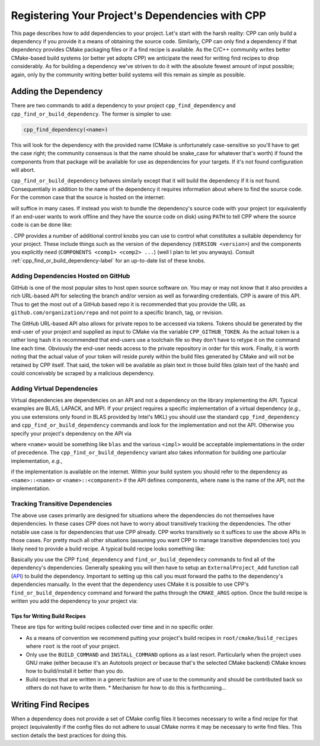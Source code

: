 .. _dependencies-label:

Registering Your Project's Dependencies with CPP
================================================

This page describes how to add dependencies to your project.  Let's start with
the harsh reality: CPP can only build a dependency if you provide it a means
of obtaining the source code.  Similarly, CPP can only find a dependency if
that dependency provides CMake packaging files or if a find recipe is
available.  As the C/C++ community writes better CMake-based build systems
(or better yet adopts CPP) we anticipate the need for writing find recipes to
drop considerably.  As for building a dependency we've striven to do it with
the absolute fewest amount of input possible; again, only by the community
writing better build systems will this remain as simple as possible.

Adding the Dependency
---------------------

There are two commands to add a dependency to your project
``cpp_find_dependency`` and ``cpp_find_or_build_dependency``.  The former is
simpler to use:

.. code-block:: cmake

   cpp_find_dependency(<name>)

This will look for the dependency with the provided name (CMake is unfortunately
case-sensitive so you'll have to get the case right; the community consensus is
that the name should be snake_case for whatever that's worth) if found the
components from that package will be available for use as dependencies for your
targets.  If it's not found configuration will abort.

``cpp_find_or_build_dependency`` behaves similarly except that it will
build the dependency if it is not found.  Consequentially in addition to the
name of the dependency it requires information about where to find the source
code.  For the common case that the source is hosted on the internet:

.. code-block::cmake

   cpp_find_or_build_dependency(<name> URL <url>)

will suffice in many cases.  If instead you wish to bundle the dependency's
source code with your project (or equivalently if an end-user wants to work
offline and they have the source code on disk) using ``PATH`` to tell CPP where
the source code is can be done like:

.. code-block::cmake

   cpp_find_or_build_dependency(<name> PATH <path>)

.  CPP provides a number of additional control knobs you can use to control
what constitutes a suitable dependency for your project.  These include
things such as the version of the dependency (``VERSION <version>``) and the
components you explicitly need (``COMPONENTS <comp1> <comp2> ...``) (well I
plan to let you anyways).  Consult :ref:`cpp_find_or_build_dependency-label`
for an up-to-date list of these knobs.

Adding Dependencies Hosted on GitHub
^^^^^^^^^^^^^^^^^^^^^^^^^^^^^^^^^^^^

GitHub is one of the most popular sites to host open source software on.  You
may or may not know that it also provides a rich URL-based API for selecting the
branch and/or version as well as forwarding credentials.  CPP is aware of this
API.  Thus to get the most out of a GitHub based repo it is recommended that you
provide the URL as ``github.com/organization/repo`` and not point to a specific
branch, tag, or revision.

The GitHub URL-based API also allows for private repos to be accessed via
tokens.  Tokens should be generated by the end-user of your project and supplied
as input to CMake via the variable ``CPP_GITHUB_TOKEN``.  As the actual token is
a rather long hash it is recommended that end-users use a toolchain file so they
don't have to retype it on the command line each time.  Obviously the end-user
needs access to the private repository in order for this work.  Finally, it is
worth noting that the actual value of your token will reside purely within the
build files generated by CMake and will not be retained by CPP itself.  That
said, the token will be available as plain text in those build files (plain text
of the hash) and could conceivably be scraped by a malicious dependency.

Adding Virtual Dependencies
^^^^^^^^^^^^^^^^^^^^^^^^^^^

Virtual dependencies are dependencies on an API and not a dependency on the
library implementing the API.  Typical examples are BLAS, LAPACK, and MPI.
If your project requires a specific implementation of a virtual dependency
(*e.g.*, you use extensions only found in BLAS provided by Intel's MKL) you
should use the standard ``cpp_find_dependency`` and
``cpp_find_or_build_dependency`` commands and look for the implementation and
not the API.  Otherwise you specify your project's dependency on the API via

.. code-block::cmake

   cpp_find_dependency(<name> VIRTUAL <impl1> <impl2> ...)

where ``<name>`` would be something like ``blas`` and the various ``<impl>``
would be acceptable implementations in the order of precedence.  The
``cpp_find_or_build_dependency`` variant also takes information for building one
particular implementation, *e.g.*,

.. code-block::cmake

   cpp_find_or_build_dependency(<name> VIRTUAL <impl1> <impl2>... URL <url>)

if the implementation is available on the internet.  Within your build system
you should refer to the dependency as ``<name>::<name>`` or
``<name>::<component>`` if the API defines components, where ``name`` is the
name of the API, not the implementation.


Tracking Transitive Dependencies
^^^^^^^^^^^^^^^^^^^^^^^^^^^^^^^^

The above use cases primarily are designed for situations where the dependencies
do not themselves have dependencies.  In these cases CPP does not have to worry
about transitively tracking the dependencies.  The other notable use case is
for dependencies that use CPP already.  CPP works transitively so it suffices to
use the above APIs in those cases.  For pretty much all other situations
(assuming you want CPP to manage transitive dependencies too) you likely need to
provide a build recipe.  A typical build recipe looks something like:

.. code-block::cmake

   include(ExternalProject) #Needed for ExternalProject_Add command

   #Find (or build) the dependency's dependencies...
   cpp_find_dependency(depend1)

   #Tell CPP how to build the project
   ExternalProject_Add(
       <name>
       [<options> ...]
   )

Basically you use the CPP ``find_dependency`` and ``find_or_build_dependecy``
commands to find all of the dependency's dependencies.  Generally speaking you
will then have to setup an ``ExternalProject_Add`` function call
(`API <https://cmake.org/cmake/help/latest/module/ExternalProject.html>`_) to
build the dependency.  Important to setting up this call you must forward the
paths to the dependency's dependencies manually.  In the event that the
dependency uses CMake it is possible to use CPP's ``find_or_build_dependency``
command and forward the paths through the ``CMAKE_ARGS`` option.  Once the
build recipe is written you add the dependency to your project via:

.. code-block::cmake

   cpp_find_or_build_dependency(<name> RECIPE <path2recipe>)

Tips for Writing Build Recipes
""""""""""""""""""""""""""""""

These are tips for writing build recipes collected over time and in no specific
order.

* As a means of convention we recommend putting your project's build recipes in
  ``root/cmake/build_recipes`` where ``root`` is the root of your project.
* Only use the ``BUILD_COMMAND`` and ``INSTALL_COMMAND`` options as a last
  resort.  Particularly when the project uses GNU make (either because it's an
  Autotools project or because that's the selected CMake backend) CMake knows
  how to build/install it better than you do.
* Build recipes that are written in a generic fashion are of use to the
  community and should be contributed back so others do not have to write them.
  * Mechanism for how to do this is forthcoming...

Writing Find Recipes
--------------------

When a dependency does not provide a set of CMake config files it becomes
necessary to write a find recipe for that project (equivalently if the config
files do not adhere to usual CMake norms it may be necessary to write find
files.  This section details the best practices for doing this.
